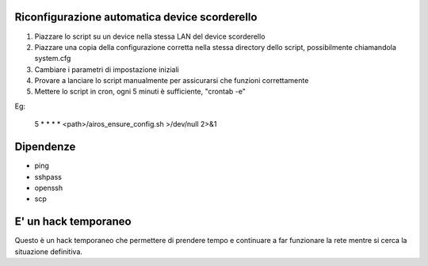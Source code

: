 Riconfigurazione automatica device scorderello
==============================================

1. Piazzare lo script su un device nella stessa LAN del device scorderello
2. Piazzare una copia della configurazione corretta nella stessa directory dello script, possibilmente chiamandola system.cfg
3. Cambiare i parametri di impostazione iniziali
4. Provare a lanciare lo script manualmente per assicurarsi che funzioni correttamente
5. Mettere lo script in cron, ogni 5 minuti è sufficiente, "crontab -e"

Eg:

    5 * * * * <path>/airos_ensure_config.sh >/dev/null 2>&1

Dipendenze
==========

* ping
* sshpass
* openssh
* scp

E' un hack temporaneo
=====================

Questo è un hack temporaneo che permettere di prendere tempo e continuare a far funzionare la rete mentre si cerca la situazione definitiva.

